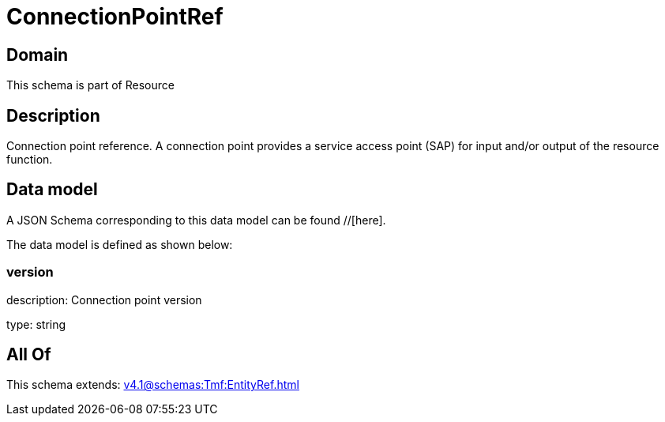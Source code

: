 = ConnectionPointRef

[#domain]
== Domain

This schema is part of Resource

[#description]
== Description
Connection point reference. A connection point provides a service access point (SAP) for input and/or output of the resource function.


[#data_model]
== Data model

A JSON Schema corresponding to this data model can be found //[here].



The data model is defined as shown below:


=== version
description: Connection point version

type: string


[#all_of]
== All Of

This schema extends: xref:v4.1@schemas:Tmf:EntityRef.adoc[]
